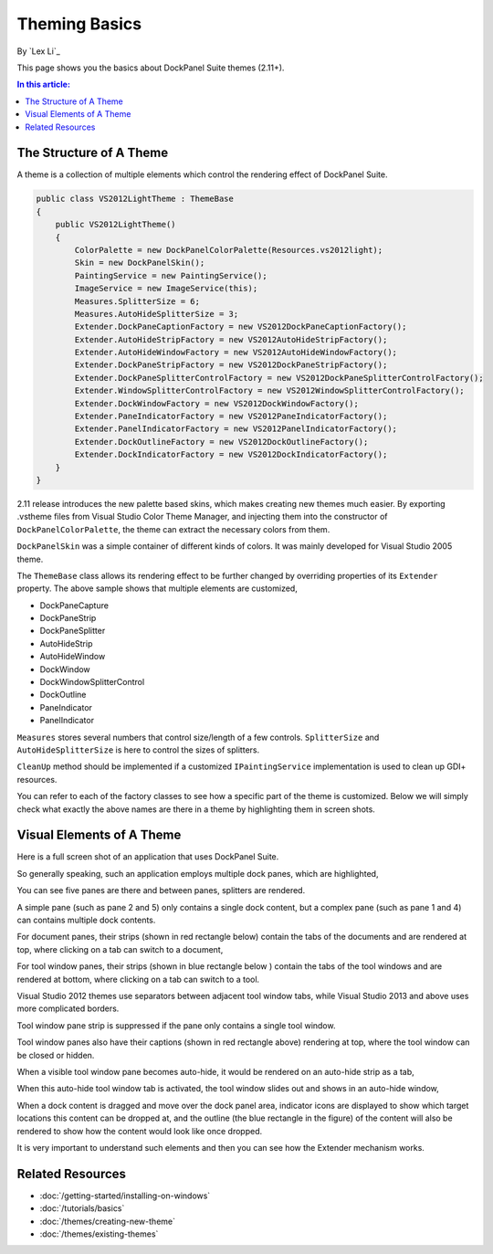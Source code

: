 Theming Basics
==============

By `Lex Li`_

This page shows you the basics about DockPanel Suite themes (2.11+).

.. contents:: In this article:
  :local:
  :depth: 1

The Structure of A Theme
------------------------
A theme is a collection of multiple elements which control the rendering effect of DockPanel Suite.

.. code-block:: csharp
  
  public class VS2012LightTheme : ThemeBase
  {
      public VS2012LightTheme()
      {
          ColorPalette = new DockPanelColorPalette(Resources.vs2012light);
          Skin = new DockPanelSkin();
          PaintingService = new PaintingService();
          ImageService = new ImageService(this);
          Measures.SplitterSize = 6;
          Measures.AutoHideSplitterSize = 3;
          Extender.DockPaneCaptionFactory = new VS2012DockPaneCaptionFactory();
          Extender.AutoHideStripFactory = new VS2012AutoHideStripFactory();
          Extender.AutoHideWindowFactory = new VS2012AutoHideWindowFactory();
          Extender.DockPaneStripFactory = new VS2012DockPaneStripFactory();
          Extender.DockPaneSplitterControlFactory = new VS2012DockPaneSplitterControlFactory();
          Extender.WindowSplitterControlFactory = new VS2012WindowSplitterControlFactory();
          Extender.DockWindowFactory = new VS2012DockWindowFactory();
          Extender.PaneIndicatorFactory = new VS2012PaneIndicatorFactory();
          Extender.PanelIndicatorFactory = new VS2012PanelIndicatorFactory();
          Extender.DockOutlineFactory = new VS2012DockOutlineFactory();
          Extender.DockIndicatorFactory = new VS2012DockIndicatorFactory();
      }
  }

2.11 release introduces the new palette based skins, which makes creating new themes much easier. 
By exporting .vstheme files from Visual Studio Color Theme Manager, and injecting them into the constructor 
of ``DockPanelColorPalette``, the theme can extract the necessary colors from them.

``DockPanelSkin`` was a simple container of different kinds of colors. It was mainly developed for 
Visual Studio 2005 theme.

The ``ThemeBase`` class allows its rendering effect to be further changed by overriding properties of its 
``Extender`` property. The above sample shows that multiple elements are customized,

* DockPaneCapture
* DockPaneStrip
* DockPaneSplitter
* AutoHideStrip
* AutoHideWindow
* DockWindow
* DockWindowSplitterControl
* DockOutline
* PaneIndicator
* PanelIndicator

``Measures`` stores several numbers that control size/length of a few controls. ``SplitterSize`` and
``AutoHideSplitterSize`` is here to control the sizes of splitters.

``CleanUp`` method should be implemented if a customized ``IPaintingService`` implementation is used 
to clean up GDI+ resources.

You can refer to each of the factory classes to see how a specific part of the theme is customized. Below 
we will simply check what exactly the above names are there in a theme by highlighting them in screen shots.

Visual Elements of A Theme
--------------------------
Here is a full screen shot of an application that uses DockPanel Suite.

.. image:: _static/full.png

So generally speaking, such an application employs multiple dock panes, which are highlighted,

.. image:: _static/panes.png

You can see five panes are there and between panes, splitters are rendered.

A simple pane (such as pane 2 and 5) only contains a single dock content, but a complex pane (such as pane 
1 and 4) can contains multiple dock contents. 

For document panes, their strips (shown in red rectangle below) contain the tabs of the documents and are 
rendered at top, where clicking on a tab can switch to a document,

.. image:: _static/document_pane.png

For tool window panes, their strips (shown in blue rectangle below ) contain the tabs of the tool windows 
and are rendered at bottom, where clicking on a tab can switch to a tool.

.. image:: _static/tool_pane.png

Visual Studio 2012 themes use separators between adjacent tool window tabs, while Visual Studio 2013 and 
above uses more complicated borders.

Tool window pane strip is suppressed if the pane only contains a single tool window.

Tool window panes also have their captions (shown in red rectangle above) rendering at top, where the tool 
window can be closed or hidden. 

When a visible tool window pane becomes auto-hide, it would be rendered on an auto-hide strip as a tab,

.. image:: _static/autohide_strip.png
  :width: 226

When this auto-hide tool window tab is activated, the tool window slides out and shows in an auto-hide window,

.. image:: _static/autohide_window.png

When a dock content is dragged and move over the dock panel area, indicator icons are displayed to show which 
target locations this content can be dropped at, and the outline (the blue rectangle in the figure) of the 
content will also be rendered to show how the content would look like once dropped.

.. image:: _static/dock_indicator.png

It is very important to understand such elements and then you can see how the Extender mechanism works.

Related Resources
-----------------

- :doc:`/getting-started/installing-on-windows`
- :doc:`/tutorials/basics`
- :doc:`/themes/creating-new-theme`
- :doc:`/themes/existing-themes`
